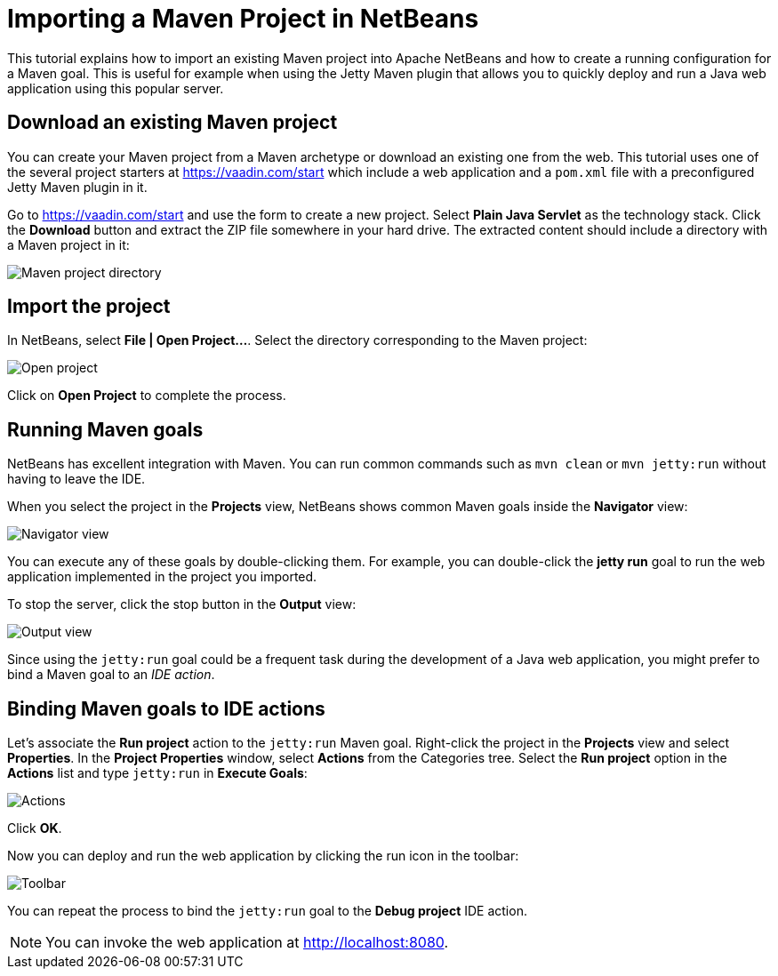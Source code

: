 = Importing a Maven Project in NetBeans

:tags: Java, Maven, NetBeans
:author: Alejandro Duarte
:description: Learn how to import an existing Maven project into NetBeans
:linkattrs: // enable link attributes, like opening in a new window
:imagesdir: ./images

This tutorial explains how to import an existing Maven project into Apache NetBeans and how to create a running configuration for a Maven goal. This is useful for example when using the Jetty Maven plugin that allows you to quickly deploy and run a Java web application using this popular server.

== Download an existing Maven project

You can create your Maven project from a Maven archetype or download an existing one from the web. This tutorial uses one of the several project starters at https://vaadin.com/start which include a web application and a `pom.xml` file with a preconfigured Jetty Maven plugin in it.

Go to https://vaadin.com/start and use the form to create a new project. Select *Plain Java Servlet* as the technology stack. Click the *Download* button and extract the ZIP file somewhere in your hard drive. The extracted content should include a directory with a Maven project in it:

image::maven-project-directory.png[Maven project directory]

== Import the project

In NetBeans, select *File | Open Project...*. Select the directory corresponding to the Maven project:

image::open-project.png[Open project]

Click on *Open Project* to complete the process.

== Running Maven goals

NetBeans has excellent integration with Maven. You can run common commands such as `mvn clean` or `mvn jetty:run` without having to leave the IDE.

When you select the project in the *Projects* view, NetBeans shows common Maven goals inside the *Navigator* view:

image::navigator-view.png[Navigator view]

You can execute any of these goals by double-clicking them. For example, you can double-click the *jetty run* goal to run the web application implemented in the project you imported.

To stop the server, click the stop button in the *Output* view:

image::output-view.png[Output view]

Since using the `jetty:run` goal could be a frequent task during the development of a Java web application, you might prefer to bind a Maven goal to an _IDE action_.

== Binding Maven goals to IDE actions

Let's associate the *Run project* action to the `jetty:run` Maven goal. Right-click the project in the *Projects* view and select *Properties*. In the *Project Properties* window, select *Actions* from the Categories tree. Select the *Run project* option in the *Actions* list and type `jetty:run` in *Execute Goals*:

image::actions.png[Actions]

Click *OK*.

Now you can deploy and run the web application by clicking the run icon in the toolbar:

image::toolbar.png[Toolbar]

You can repeat the process to bind the `jetty:run` goal to the *Debug project* IDE action.

NOTE: You can invoke the web application at http://localhost:8080.
